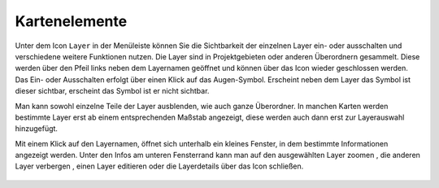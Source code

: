 Kartenelemente
==============


Unter dem Icon ``Layer`` |layers| in der Menüleiste
können Sie die Sichtbarkeit der einzelnen Layer ein- oder ausschalten und verschiedene weitere Funktionen nutzen.
Die Layer sind in Projektgebieten oder anderen Überordnern gesammelt. Diese werden über den Pfeil links neben dem Layernamen geöffnet |showother| und können über das Icon |hideother| wieder geschlossen werden.
Das Ein- oder Ausschalten erfolgt über einen Klick auf das Augen-Symbol. Erscheint neben dem Layer das Symbol |showlayer| ist dieser sichtbar, erscheint das Symbol |hidelayer| ist er nicht sichtbar.

Man kann sowohl einzelne Teile der Layer ausblenden, wie auch ganze Überordner.
In manchen Karten werden bestimmte Layer erst ab einem entsprechenden Maßstab angezeigt, diese werden auch dann erst zur Layerauswahl hinzugefügt.

Mit einem Klick auf den Layernamen, öffnet sich unterhalb ein kleines Fenster, in dem bestimmte Informationen angezeigt werden.
Unter den Infos am unteren Fensterrand kann man auf den ausgewählten Layer zoomen |zoom_layer|, die anderen Layer verbergen |off_layer|, einen Layer editieren |edit_layer| oder die Layerdetails über das Icon |cancel| schließen.



 .. |menu| image:: ../../../images/baseline-menu-24px.svg
   :width: 30em
 .. |showlayer| image:: ../../../images/baseline-visibility-24px.svg
   :width: 30em
 .. |hidelayer| image:: ../../../images/baseline-visibility_off-24px.svg
   :width: 30em
 .. |layers| image:: ../../../images/baseline-layers-24px.svg
   :width: 30em
 .. |showother| image:: ../../../images/baseline-chevron_right-24px.svg
   :width: 30em
 .. |hideother| image:: ../../../images/baseline-expand_more-24px.svg
   :width: 30em
 .. |cancel| image:: ../../../images/baseline-close-24px.svg
   :width: 30em
 .. |zoom_layer| image:: ../../../images/baseline-zoom_out_map-24px.svg
   :width: 30em
 .. |off_layer| image:: ../../../images/sharp-layers_clear-24px.svg
   :width: 30em
 .. |edit_layer| image:: ../../../images/baseline-create-24px.svg
   :width: 30em
